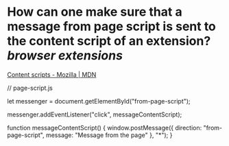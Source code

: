 * How can one make sure that a message from page script is sent to the content script of an extension? [[browser extensions]]
[[https://developer.mozilla.org/en-US/docs/Mozilla/Add-ons/WebExtensions/Content_scripts#communicating_with_the_web_page][Content scripts - Mozilla | MDN]]
#+BEGIN_SRC javascript
// page-script.js

let messenger = document.getElementById("from-page-script");

messenger.addEventListener("click", messageContentScript);

function messageContentScript() {
  window.postMessage({
    direction: "from-page-script",
    message: "Message from the page"
  }, "*");
}